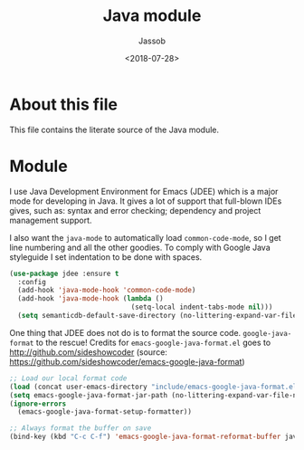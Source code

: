 # -*- indent-tabs-mode: nil; -*-
#+TITLE: Java module
#+AUTHOR: Jassob
#+DATE: <2018-07-28>

* About this file
  This file contains the literate source of the Java module.

* Module

  I use Java Development Environment for Emacs (JDEE) which is a major
  mode for developing in Java. It gives a lot of support that
  full-blown IDEs gives, such as: syntax and error checking;
  dependency and project management support.

  I also want the =java-mode= to automatically load
  =common-code-mode=, so I get line numbering and all the other
  goodies. To comply with Google Java styleguide I set indentation to
  be done with spaces.

  #+begin_src emacs-lisp :tangle module.el
    (use-package jdee :ensure t
      :config
      (add-hook 'java-mode-hook 'common-code-mode)
      (add-hook 'java-mode-hook (lambda ()
                                  (setq-local indent-tabs-mode nil)))
      (setq semanticdb-default-save-directory (no-littering-expand-var-file-name "semanticdb")))
  #+end_src

  One thing that JDEE does not do is to format the source
  code. =google-java-format= to the rescue!  Credits for
  =emacs-google-java-format.el= goes to
  http://github.com/sideshowcoder (source:
  https://github.com/sideshowcoder/emacs-google-java-format)

  #+begin_src emacs-lisp :tangle module.el
    ;; Load our local format code
    (load (concat user-emacs-directory "include/emacs-google-java-format.el"))
    (setq emacs-google-java-format-jar-path (no-littering-expand-var-file-name "google-java-format/"))
    (ignore-errors
      (emacs-google-java-format-setup-formatter))

    ;; Always format the buffer on save
    (bind-key (kbd "C-c C-f") 'emacs-google-java-format-reformat-buffer java-mode-map)
  #+end_src
